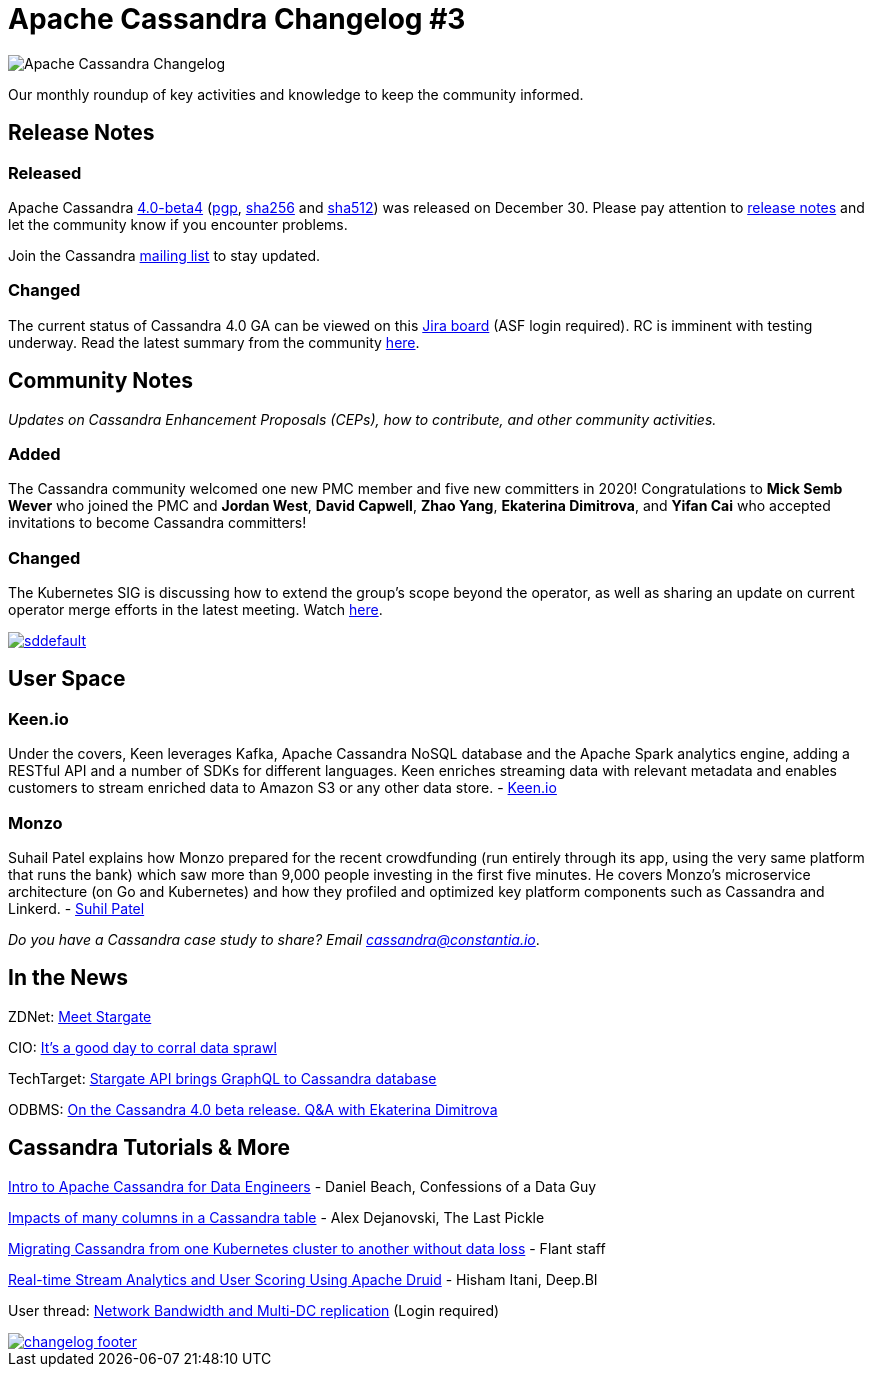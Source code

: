 = Apache Cassandra Changelog #3
:page-layout: single-post
:page-role: blog-post
:page-post-date: January 19, 2021
:page-post-author: The Apache Cassandra Community
:description: The Apache Cassandra Community
:keywords: 

image::blog/changelog_header.jpg[Apache Cassandra Changelog]
Our monthly roundup of key activities and knowledge to keep the community informed.

== Release Notes
=== Released

Apache Cassandra https://www.apache.org/dyn/closer.lua/cassandra/4.0-beta4/apache-cassandra-4.0-beta4-bin.tar.gz[4.0-beta4,window=_blank] (https://downloads.apache.org/cassandra/4.0-beta4/apache-cassandra-4.0-beta4-bin.tar.gz.asc[pgp,window=_blank], https://downloads.apache.org/cassandra/4.0-beta4/apache-cassandra-4.0-beta4-bin.tar.gz.sha256[sha256,window=_blank] and https://downloads.apache.org/cassandra/4.0-beta4/apache-cassandra-4.0-beta4-bin.tar.gz.sha512[sha512,window=_blank]) was released on December 30. Please pay attention to https://gitbox.apache.org/repos/asf?p=cassandra.git;a=blob_plain;f=CHANGES.txt;hb=refs/tags/cassandra-4.0-beta4[release notes,window=_blank] and let the community know if you encounter problems. 

Join the Cassandra xref:community.adoc#discussions[mailing list,window=_blank] to stay updated.

=== Changed

The current status of Cassandra 4.0 GA can be viewed on this https://issues.apache.org/jira/secure/RapidBoard.jspa?rapidView=355&quickFilter=1661[Jira board,window=_blank] (ASF login required). RC is imminent with testing underway. Read the latest summary from the community https://lists.apache.org/thread.html/r0caf3bc4c3d5b2ef2a9cc299b65a13ce55fa925ceeb404c986809839%40%3Cdev.cassandra.apache.org%3E[here,window=_blank].

== Community Notes

_Updates on Cassandra Enhancement Proposals (CEPs), how to contribute, and other community activities._

=== Added

The Cassandra community welcomed one new PMC member and five new committers in 2020! Congratulations to *Mick Semb Wever* who joined the PMC and *Jordan West*, *David Capwell*, *Zhao Yang*, *Ekaterina Dimitrova*, and *Yifan Cai* who accepted invitations to become Cassandra committers!

=== Changed

The Kubernetes SIG is discussing how to extend the group’s scope beyond the operator, as well as sharing an update on current operator merge efforts in the latest meeting. Watch https://www.youtube.com/watch?v=3X0Ulor3THU&feature=youtu.be[here,window=_blank].

image::https://i.ytimg.com/vi/3X0Ulor3THU/sddefault.jpg[link="https://www.youtube.com/watch?v=3X0Ulor3THU&t=135s",window=_blank]

== User Space

=== Keen.io

Under the covers, Keen leverages Kafka, Apache Cassandra NoSQL database and the Apache Spark analytics engine, adding a RESTful API and a number of SDKs for different languages. Keen enriches streaming data with relevant metadata and enables customers to stream enriched data to Amazon S3 or any other data store. - https://siliconangle.com/2020/10/09/data-firehose-next-generation-streaming-technologies-goes-cloud-native/[Keen.io,window=_blank]

=== Monzo 

Suhail Patel explains how Monzo prepared for the recent crowdfunding (run entirely through its app, using the very same platform that runs the bank) which saw more than 9,000 people investing in the first five minutes. He covers Monzo’s microservice architecture (on Go and Kubernetes) and how they profiled and optimized key platform components such as Cassandra and Linkerd. - https://www.infoq.com/presentations/monzo-microservices-arch/[Suhil Patel,window=_blank]

_Do you have a Cassandra case study to share? Email mailto:cassandra@constantia.io[cassandra@constantia.io]_.

== In the News

ZDNet: https://www.zdnet.com/article/meet-stargate-datastaxs-graphql-for-databases-first-stop-cassandra/[Meet Stargate, DataStax’s GraphQL for databases. First stop - Cassandra,window=_blank]

CIO: https://www.cio.com/article/3601191/its-a-good-day-to-corral-data-sprawl.html[It’s a good day to corral data sprawl,window=_blank]

TechTarget: https://searchdatamanagement.techtarget.com/news/252493551/Stargate-API-brings-GraphQL-to-Cassandra-Database[Stargate API brings GraphQL to Cassandra database,window=_blank]

ODBMS: http://www.odbms.org/2020/12/on-the-cassandra-4-0-beta-release-qa-with-ekaterina-dimitrova-apache-cassandra-contributor/[On the Cassandra 4.0 beta release. Q&A with Ekaterina Dimitrova, Apache Cassandra Contributor,window=_blank]

== Cassandra Tutorials & More

https://www.confessionsofadataguy.com/intro-to-apache-cassandra-for-data-engineers/[Intro to Apache Cassandra for Data Engineers,window=_blank] - Daniel Beach, Confessions of a Data Guy

https://thelastpickle.com/blog/2020/12/17/impacts-of-many-columns-in-cassandra-table.html[Impacts of many columns in a Cassandra table,window=_blank] - Alex Dejanovski, The Last Pickle

https://medium.com/flant-com/migrating-cassandra-between-kubernetes-clusters-ae4ab4ada028[Migrating Cassandra from one Kubernetes cluster to another without data loss,window=_blank] - Flant staff

https://www.deep.bi/blog/real-time-stream-analytics-and-user-scoring-using-apache-flink-druid-cassandra-at-deep-bi[Real-time Stream Analytics and User Scoring Using Apache Druid, Flink & Cassandra at Deep.BI,window=_blank] - Hisham Itani, Deep.BI

User thread: https://lists.apache.org/thread.html/rb92c715974408a19961733d6b744c36e100280259b1c6ecbc607c5fd%40%3Cuser.cassandra.apache.org%3E[Network Bandwidth and Multi-DC replication,window=_blank] (Login required)

image::blog/changelog_footer.jpg[link="{site-url}_/community.html"]